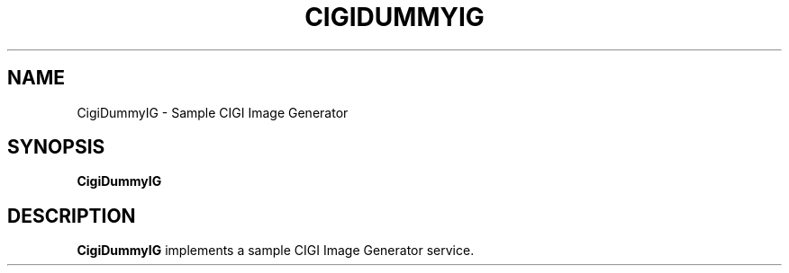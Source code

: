 .TH CIGIDUMMYIG 1
.SH NAME
CigiDummyIG \- Sample CIGI Image Generator
.SH SYNOPSIS
.B CigiDummyIG
.SH DESCRIPTION
.B CigiDummyIG
implements a sample CIGI Image Generator service.
